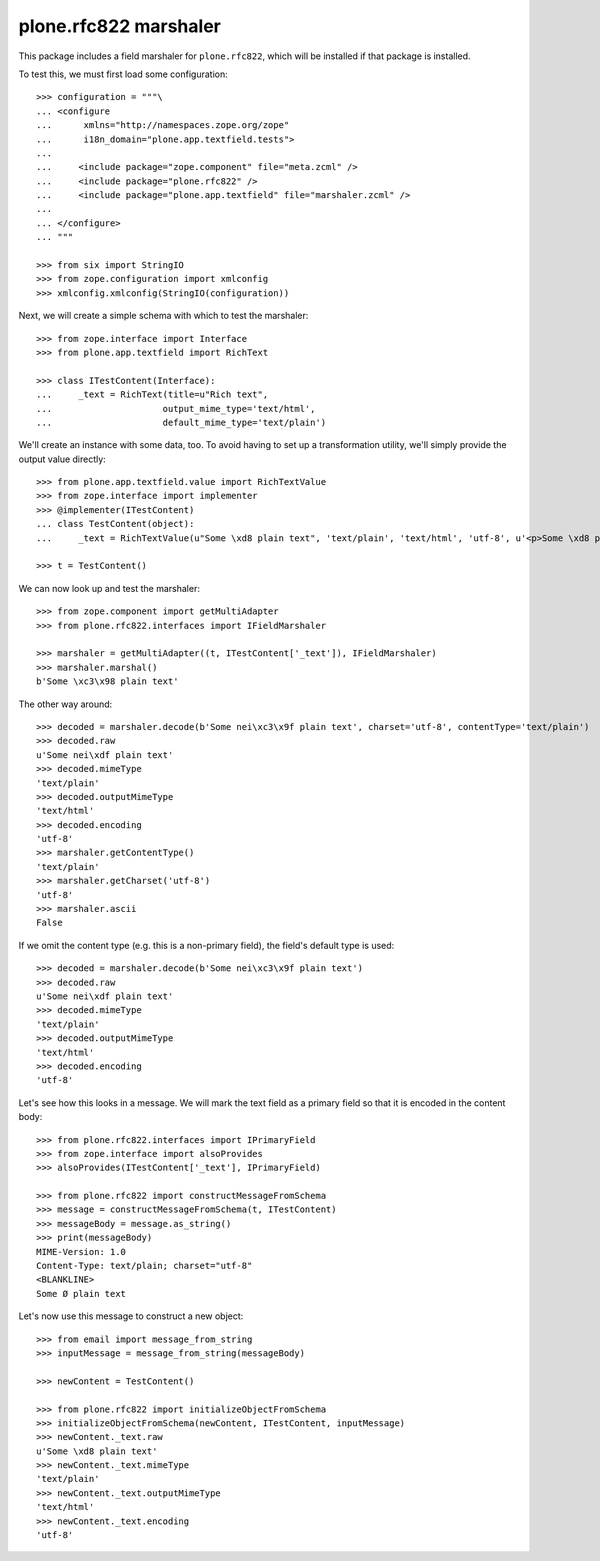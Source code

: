 plone.rfc822 marshaler
======================

This package includes a field marshaler for ``plone.rfc822``,
which will be installed if that package is installed.

To test this, we must first load some configuration::

    >>> configuration = """\
    ... <configure
    ...      xmlns="http://namespaces.zope.org/zope"
    ...      i18n_domain="plone.app.textfield.tests">
    ...
    ...     <include package="zope.component" file="meta.zcml" />
    ...     <include package="plone.rfc822" />
    ...     <include package="plone.app.textfield" file="marshaler.zcml" />
    ...
    ... </configure>
    ... """

    >>> from six import StringIO
    >>> from zope.configuration import xmlconfig
    >>> xmlconfig.xmlconfig(StringIO(configuration))

Next, we will create a simple schema with which to test the marshaler::

    >>> from zope.interface import Interface
    >>> from plone.app.textfield import RichText

    >>> class ITestContent(Interface):
    ...     _text = RichText(title=u"Rich text",
    ...                     output_mime_type='text/html',
    ...                     default_mime_type='text/plain')

We'll create an instance with some data, too.
To avoid having to set up a transformation utility,
we'll simply provide the output value directly::

    >>> from plone.app.textfield.value import RichTextValue
    >>> from zope.interface import implementer
    >>> @implementer(ITestContent)
    ... class TestContent(object):
    ...     _text = RichTextValue(u"Some \xd8 plain text", 'text/plain', 'text/html', 'utf-8', u'<p>Some \xd8 plain text</p>')

    >>> t = TestContent()

We can now look up and test the marshaler::

    >>> from zope.component import getMultiAdapter
    >>> from plone.rfc822.interfaces import IFieldMarshaler

    >>> marshaler = getMultiAdapter((t, ITestContent['_text']), IFieldMarshaler)
    >>> marshaler.marshal()
    b'Some \xc3\x98 plain text'

The other way around::

    >>> decoded = marshaler.decode(b'Some nei\xc3\x9f plain text', charset='utf-8', contentType='text/plain')
    >>> decoded.raw
    u'Some nei\xdf plain text'
    >>> decoded.mimeType
    'text/plain'
    >>> decoded.outputMimeType
    'text/html'
    >>> decoded.encoding
    'utf-8'
    >>> marshaler.getContentType()
    'text/plain'
    >>> marshaler.getCharset('utf-8')
    'utf-8'
    >>> marshaler.ascii
    False

If we omit the content type (e.g. this is a non-primary field),
the field's default type is used::

    >>> decoded = marshaler.decode(b'Some nei\xc3\x9f plain text')
    >>> decoded.raw
    u'Some nei\xdf plain text'
    >>> decoded.mimeType
    'text/plain'
    >>> decoded.outputMimeType
    'text/html'
    >>> decoded.encoding
    'utf-8'

Let's see how this looks in a message.
We will mark the text field as a primary field so that it is encoded in the content body::

    >>> from plone.rfc822.interfaces import IPrimaryField
    >>> from zope.interface import alsoProvides
    >>> alsoProvides(ITestContent['_text'], IPrimaryField)

    >>> from plone.rfc822 import constructMessageFromSchema
    >>> message = constructMessageFromSchema(t, ITestContent)
    >>> messageBody = message.as_string()
    >>> print(messageBody)
    MIME-Version: 1.0
    Content-Type: text/plain; charset="utf-8"
    <BLANKLINE>
    Some Ø plain text

Let's now use this message to construct a new object::

    >>> from email import message_from_string
    >>> inputMessage = message_from_string(messageBody)

    >>> newContent = TestContent()

    >>> from plone.rfc822 import initializeObjectFromSchema
    >>> initializeObjectFromSchema(newContent, ITestContent, inputMessage)
    >>> newContent._text.raw
    u'Some \xd8 plain text'
    >>> newContent._text.mimeType
    'text/plain'
    >>> newContent._text.outputMimeType
    'text/html'
    >>> newContent._text.encoding
    'utf-8'

